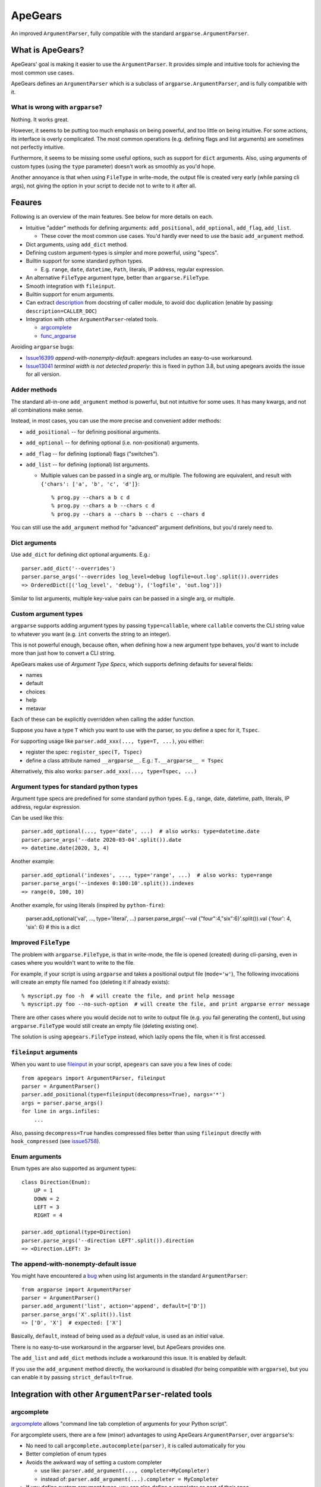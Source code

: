 =========
ApeGears
=========

An improved ``ArgumentParser``, fully compatible with the standard ``argparse.ArgumentParser``.


What is ApeGears?
====================================

ApeGears' goal is making it easier to use the ``ArgumentParser``.
It provides simple and intuitive tools for achieving the most common use cases.

ApeGears defines an ``ArgumentParser`` which is a subclass of ``argparse.ArgumentParser``, and
is fully compatible with it.


What is wrong with ``argparse``?
---------------------------------

Nothing.  It works great.

However, it seems to be putting too much emphasis on being powerful, and too little on being intuitive.
For some actions, its interface is overly complicated.
The most common operations (e.g. defining flags and list arguments) are sometimes not perfectly intuitive.

Furthermore, it seems to be missing some useful options, such as support for ``dict`` arguments.
Also, using arguments of custom types (using the ``type`` parameter) doesn't work as smoothly as you'd hope.

Another annoyance is that when using ``FileType`` in write-mode, the output file is created very early (while
parsing cli args), not giving the option in your script to decide not to write to it after all.



Feaures
====================================

Following is an overview of the main features.  See below for more details on each.

- Intuitive "adder" methods for defining arguments: ``add_positional``, ``add_optional``, ``add_flag``, ``add_list``.

  - These cover the most common use cases.  You'd hardly ever need to use the basic ``add_argument`` method.

- Dict arguments, using ``add_dict`` method.
- Defining custom argument-types is simpler and more powerful, using "specs".
- Builtin support for some standard python types.

  - E.g. ``range``, ``date``, ``datetime``, ``Path``, literals, IP address, regular expression.

- An alternative ``FileType`` argument type, better than ``argparse.FileType``.
- Smooth integration with ``fileinput``.
- Builtin support for enum arguments.
- Can extract `description <https://docs.python.org/3/library/argparse.html#description>`_
  from docstring of caller module, to avoid doc duplication
  (enable by passing: ``description=CALLER_DOC``)
- Integration with other ``ArgumentParser``-related tools.

  - `argcomplete <https://pypi.org/project/argcomplete/>`_
  - `func_argparse <https://pypi.org/project/func-argparse/>`_


Avoiding ``argparse`` bugs:

- `Issue16399 <https://bugs.python.org/issue16399>`_ *append-with-nonempty-default*:
  apegears includes an easy-to-use workaround.
- `Issue13041 <https://bugs.python.org/issue13041>`_ *terminal width is not detected properly*:
  this is fixed in python 3.8, but using apegears avoids the issue for all version.


Adder methods
---------------------------------------

The standard all-in-one ``add_argument`` method is powerful, but not intuitive for some uses.
It has many kwargs, and not all combinations make sense.

Instead, in most cases, you can use the more precise and convenient adder methods:

- ``add_positional`` -- for defining positional arguments.
- ``add_optional`` -- for defining optional (i.e. non-positional) arguments.
- ``add_flag`` -- for defining (optional) flags ("switches").
- ``add_list`` -- for defining (optional) list arguments.

  - Multiple values can be passed in a single arg, or multiple.  The following are equivalent,
    and result with ``{'chars': ['a', 'b', 'c', 'd']}``::

        % prog.py --chars a b c d
        % prog.py --chars a b --chars c d
        % prog.py --chars a --chars b --chars c --chars d

You can still use the ``add_argument`` method for "advanced" argument definitions, but you'd rarely need to.


Dict arguments
----------------

Use ``add_dict`` for defining dict optional arguments.  E.g.::

    parser.add_dict('--overrides')
    parser.parse_args('--overrides log_level=debug logfile=out.log'.split()).overrides
    => OrderedDict([('log_level', 'debug'), ('logfile', 'out.log')])

Similar to list arguments, multiple key-value pairs can be passed in a single arg, or multiple.


Custom argument types
-------------------------

``argparse`` supports adding argument types by passing ``type=callable``, where ``callable``
converts the CLI string value to whatever you want (e.g. ``int`` converts the string to an integer).

This is not powerful enough, because often, when defining how a new argument type behaves, you'd want to include more
than just how to convert a CLI string.

ApeGears makes use of *Argument Type Specs*, which supports defining defaults for several fields:

- names
- default
- choices
- help
- metavar

Each of these can be explicitly overridden when calling the adder function.

Suppose you have a type ``T`` which you want to use with the parser, so you define
a spec for it, ``Tspec``.

For supporting usage like ``parser.add_xxx(..., type=T, ...)``, you either:

- register the spec: ``register_spec(T, Tspec)``
- define a class attribute named ``__argparse__``. E.g.: ``T.__argparse__ = Tspec``


Alternatively, this also works: ``parser.add_xxx(..., type=Tspec, ...)``


Argument types for standard python types
------------------------------------------

Argument type specs are predefined for some standard python types.
E.g., range, date, datetime, path, literals, IP address, regular expression.

Can be used like this::

    parser.add_optional(..., type='date', ...)  # also works: type=datetime.date
    parser.parse_args('--date 2020-03-04'.split()).date
    => datetime.date(2020, 3, 4)

Another example::

    parser.add_optional('indexes', ..., type='range', ...)  # also works: type=range
    parser.parse_args('--indexes 0:100:10'.split()).indexes
    => range(0, 100, 10)

Another example, for using literals (inspired by ``python-fire``):

    parser.add_optional('val', ..., type='literal', ...)
    parser.parse_args('--val {"four":4,"six":6}'.split()).val
    {'four': 4, 'six': 6}  # this is a dict


Improved ``FileType``
--------------------------

The problem with ``argparse.FileType``, is that in write-mode, the file is opened (created)
during cli-parsing, even in cases where you wouldn't want to write to the file.

For example, if your script is using ``argparse`` and takes a positional output file (``mode='w'``),
The following invocations will create an empty file named ``foo`` (deleting it if already exists)::

    % myscript.py foo -h  # will create the file, and print help message
    % myscript.py foo --no-such-option  # will create the file, and print argparse error message

There are other cases where you would decide not to write to output file (e.g. you fail generating
the content), but using ``argparse.FileType`` would still create an empty file (deleting existing
one).

The solution is using ``apegears.FileType`` instead, which lazily opens the file, when it is first
accessed.



``fileinput`` arguments
--------------------------

When you want to use `fileinput <https://docs.python.org/3/library/fileinput.html>`_ in
your script, ``apegears`` can save you a few lines of code::

    from apegears import ArgumentParser, fileinput
    parser = ArgumentParser()
    parser.add_positional(type=fileinput(decompress=True), nargs='*')
    args = parser.parse_args()
    for line in args.infiles:
        ...


Also, passing ``decompress=True`` handles compressed files better than using
``fileinput`` directly with ``hook_compressed``
(see `issue5758 <https://bugs.python.org/issue5758>`_).


Enum arguments
----------------

Enum types are also supported as argument types::

    class Direction(Enum):
        UP = 1
        DOWN = 2
        LEFT = 3
        RIGHT = 4

    parser.add_optional(type=Direction)
    parser.parse_args('--direction LEFT'.split()).direction
    => <Direction.LEFT: 3>


The append-with-nonempty-default issue
------------------------------------------

You might have encountered a `bug <https://bugs.python.org/issue16399>`_ when using list arguments
in the standard ``ArgumentParser``::

    from argparse import ArgumentParser
    parser = ArgumentParser()
    parser.add_argument('list', action='append', default=['D'])
    parser.parse_args('X'.split()).list
    => ['D', 'X']  # expected: ['X']

Basically, ``default``, instead of being used as a *default* value, is used as an *initial* value.

There is no easy-to-use workaround in the argparser level, but ApeGears provides one.

The ``add_list`` and ``add_dict`` methods include a workaround this issue.  It is enabled by default.

If you use the ``add_argument`` method directly, the workaround is disabled (for being compatible with ``argparse``),
but you can enable it by passing ``strict_default=True``.


Integration with other ``ArgumentParser``-related tools
===========================================================

argcomplete
---------------

`argcomplete <https://pypi.org/project/argcomplete/>`_ allows
"command line tab completion of arguments for your Python script".

For argcomplete users, there are a few (minor) advantages to using ApeGears ``ArgumentParser``, over ``argparse``'s:

- No need to call ``argcomplete.autocomplete(parser)``, it is called automatically for you
- Better completion of enum types
- Avoids the awkward way of setting a custom completer

  - use like: ``parser.add_argument(..., completer=MyCompleter)``
  - instead of: ``parser.add_argument(...).completer = MyCompleter``

- If you define custom argument types, you can also define a completer as part of their spec


func_argparse
---------------

`func_argparse <https://pypi.org/project/func-argparse/>`_ is used for
"Generating a nice command line interface for a list of functions or a module".

ApeGears lets you use func_argparse for generating an ApeGears ``ArgumentParser``, instead of ``argparse``'s.

The main advantages of using ``apegears + func_argparse`` over using ``func_argparse`` alone:

- Dict options
- Custom argument types, and argument types for standard python types

To use it, simply replace your import lines::

    import func_argparse            -->    import apegears.func_argparse
    from func_argparse import ...   -->    from apegears.func_argparse import ...



Getting Started
====================================

Installation
---------------

Using pip::

    pip install apegears


Start using the ``ArgumentParser``
-----------------------------------

``apegears.ArgumentParser`` is fully compatible with ``argparse``'s, so you can start
by replacing your import lines::

    import argparse            -->  import apegears
    from argparse import ...   -->  from apegears import ...

... to unleash the apes.


What does the Name Mean?
============================
Nothing. ::

    argparse = list('argparse')
    apegears = list('apegears')
    while argparse != apegears:
        random.shuffle(argparse)
    print('Got it?')
    print('Probably not...')
